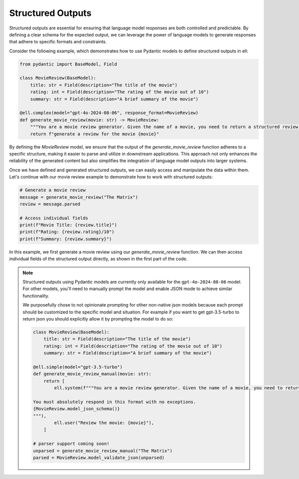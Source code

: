 ===================
Structured Outputs
===================


Structured outputs are essential for ensuring that language model responses are both controlled and predictable. By defining a clear schema for the expected output, we can leverage the power of language models to generate responses that adhere to specific formats and constraints.

Consider the following example, which demonstrates how to use Pydantic models to define structured outputs in ell:

.. code-block:: python

   from pydantic import BaseModel, Field

   class MovieReview(BaseModel):
       title: str = Field(description="The title of the movie")
       rating: int = Field(description="The rating of the movie out of 10")
       summary: str = Field(description="A brief summary of the movie")

   @ell.complex(model="gpt-4o-2024-08-06", response_format=MovieReview)
   def generate_movie_review(movie: str) -> MovieReview:
       """You are a movie review generator. Given the name of a movie, you need to return a structured review."""
       return f"generate a review for the movie {movie}"

By defining the `MovieReview` model, we ensure that the output of the `generate_movie_review` function adheres to a specific structure, making it easier to parse and utilize in downstream applications. This approach not only enhances the reliability of the generated content but also simplifies the integration of language model outputs into larger systems.

Once we have defined and generated structured outputs, we can easily access and manipulate the data within them. Let's continue with our movie review example to demonstrate how to work with structured outputs:

.. code-block:: python

   # Generate a movie review
   message = generate_movie_review("The Matrix")
   review = message.parsed

   # Access individual fields
   print(f"Movie Title: {review.title}")
   print(f"Rating: {review.rating}/10")
   print(f"Summary: {review.summary}")

In this example, we first generate a movie review using our `generate_movie_review` function. We can then access individual fields of the structured output directly, as shown in the first part of the code.




.. note::
   Structured outputs using Pydantic models are currently only available for the ``gpt-4o-2024-08-06`` model. For other models, you'll need to manually prompt the model and enable JSON mode to achieve similar functionality. 

   We purposefully chose to not opinionate prompting for other non-native json models because each prompt should be customized to the specific model and situation. For example if you want to get gpt-3.5-turbo to return json you should explicitly allow it by prompting the model to do so:

   .. code-block:: python

      class MovieReview(BaseModel):
          title: str = Field(description="The title of the movie")
          rating: int = Field(description="The rating of the movie out of 10")
          summary: str = Field(description="A brief summary of the movie")

      @ell.simple(model="gpt-3.5-turbo")
      def generate_movie_review_manual(movie: str):
          return [
              ell.system(f"""You are a movie review generator. Given the name of a movie, you need to return a structured review in JSON format.

      You must absolutely respond in this format with no exceptions.
      {MovieReview.model_json_schema()}
      """),
              ell.user("Review the movie: {movie}"),
          ]

      # parser support coming soon!
      unparsed = generate_movie_review_manual("The Matrix")
      parsed = MovieReview.model_validate_json(unparsed)

